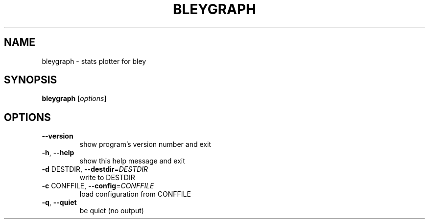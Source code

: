 .TH BLEYGRAPH "1" "May 2014" "bleygraph 2.0.0-beta.2" "bley"
.SH NAME
bleygraph \- stats plotter for bley
.SH SYNOPSIS
.B bleygraph
[\fIoptions\fR]
.SH OPTIONS
.TP
\fB\-\-version\fR
show program's version number and exit
.TP
\fB\-h\fR, \fB\-\-help\fR
show this help message and exit
.TP
\fB\-d\fR DESTDIR, \fB\-\-destdir\fR=\fIDESTDIR\fR
write to DESTDIR
.TP
\fB\-c\fR CONFFILE, \fB\-\-config\fR=\fICONFFILE\fR
load configuration from CONFFILE
.TP
\fB\-q\fR, \fB\-\-quiet\fR
be quiet (no output)
